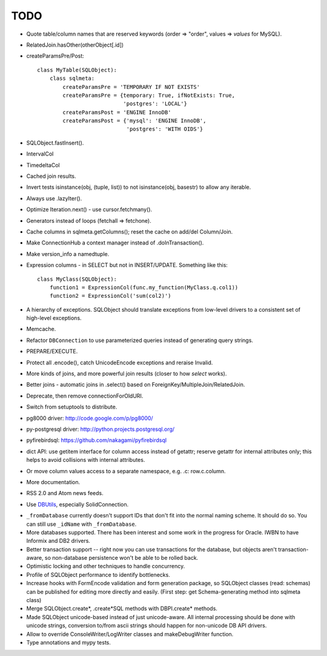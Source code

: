 TODO
----

* Quote table/column names that are reserved keywords (order => "order",
  values => `values` for MySQL).

* RelatedJoin.hasOther(otherObject[.id])

* createParamsPre/Post::

    class MyTable(SQLObject):
        class sqlmeta:
            createParamsPre = 'TEMPORARY IF NOT EXISTS'
            createParamsPre = {temporary: True, ifNotExists: True,
                               'postgres': 'LOCAL'}
            createParamsPost = 'ENGINE InnoDB'
            createParamsPost = {'mysql': 'ENGINE InnoDB',
                                'postgres': 'WITH OIDS'}

* SQLObject.fastInsert().

* IntervalCol

* TimedeltaCol

* Cached join results.

* Invert tests isinstance(obj, (tuple, list)) to not isinstance(obj, basestr)
  to allow any iterable.

* Always use .lazyIter().

* Optimize Iteration.next() - use cursor.fetchmany().

* Generators instead of loops (fetchall => fetchone).

* Cache columns in sqlmeta.getColumns(); reset the cache on add/del Column/Join.

* Make ConnectionHub a context manager instead of .doInTransaction().

* Make version_info a namedtuple.

* Expression columns - in SELECT but not in INSERT/UPDATE. Something like this::

    class MyClass(SQLObject):
        function1 = ExpressionCol(func.my_function(MyClass.q.col1))
        function2 = ExpressionCol('sum(col2)')

* A hierarchy of exceptions. SQLObject should translate exceptions from
  low-level drivers to a consistent set of high-level exceptions.

* Memcache.

* Refactor ``DBConnection`` to use parameterized queries instead of
  generating query strings.

* PREPARE/EXECUTE.

* Protect all .encode(), catch UnicodeEncode exceptions and reraise Invalid.

* More kinds of joins, and more powerful join results (closer to how
  `select` works).

* Better joins - automatic joins in .select()
  based on ForeignKey/MultipleJoin/RelatedJoin.

* Deprecate, then remove connectionForOldURI.

* Switch from setuptools to distribute.

* pg8000 driver: http://code.google.com/p/pg8000/

* py-postgresql driver: http://python.projects.postgresql.org/

* pyfirebirdsql: https://github.com/nakagami/pyfirebirdsql

* dict API: use getitem interface for column access instead of getattr; reserve
  getattr for internal attributes only; this helps to avoid collisions with
  internal attributes.

* Or move column values access to a separate namespace, e.g. .c:
  row.c.column.

* More documentation.

* RSS 2.0 and Atom news feeds.

* Use DBUtils_, especially SolidConnection.

.. _DBUtils: http://www.webwareforpython.org/DBUtils

* ``_fromDatabase`` currently doesn't support IDs that don't fit into
  the normal naming scheme.  It should do so.  You can still use
  ``_idName`` with ``_fromDatabase``.

* More databases supported.  There has been interest and some work in
  the progress for Oracle. IWBN to have Informix and DB2 drivers.

* Better transaction support -- right now you can use transactions
  for the database, but objects aren't transaction-aware, so
  non-database persistence won't be able to be rolled back.

* Optimistic locking and other techniques to handle concurrency.

* Profile of SQLObject performance to identify bottlenecks.

* Increase hooks with FormEncode validation and form generation package, so
  SQLObject classes (read: schemas) can be published for editing more
  directly and easily.  (First step: get Schema-generating method into
  sqlmeta class)

* Merge SQLObject.create*, .create*SQL methods with DBPI.create* methods.

* Made SQLObject unicode-based instead of just unicode-aware. All internal
  processing should be done with unicode strings, conversion to/from ascii
  strings should happen for non-unicode DB API drivers.

* Allow to override ConsoleWriter/LogWriter classes and makeDebugWriter
  function.

* Type annotations and mypy tests.

.. image:: https://sourceforge.net/sflogo.php?group_id=74338&type=10
   :target: https://sourceforge.net/projects/sqlobject
   :class: noborder
   :align: center
   :height: 15
   :width: 80
   :alt: Get SQLObject at SourceForge.net. Fast, secure and Free Open Source software downloads
